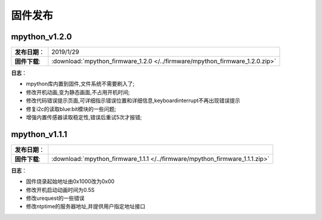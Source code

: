 固件发布
========


mpython_v1.2.0
------------

===============  ====================================  
 **发布日期**：    2019/1/29
 **固件下载**:     :download:`mpython_firmware_1.2.0 </../firmware/mpython_firmware_1.2.0.zip>`
===============  ====================================

**日志**：

* mpython库内置到固件,文件系统不需要刷入了;
* 修改开机动画,变为静态画面,不占用开机时间;
* 修改代码错误提示页面,可详细指示错误位置和详细信息,keyboardinterrupt不再出现错误提示
* 修复i2c的读取blue:bit模块的一些问题;
* 增强内置传感器读取稳定性,错误后重试5次才报错;

mpython_v1.1.1
--------------

===============  ====================================  
 **发布日期**：      
 **固件下载**:     :download:`mpython_firmware_1.1.1 </../firmware/mpython_firmware_1.1.1.zip>`
===============  ====================================

**日志**：

* 固件烧录起始地址由0x1000改为0x00
* 修改开机启动动画时间为0.5S
* 修改urequest的一些错误
* 修改ntptime的服务器地址,并提供用户指定地址接口